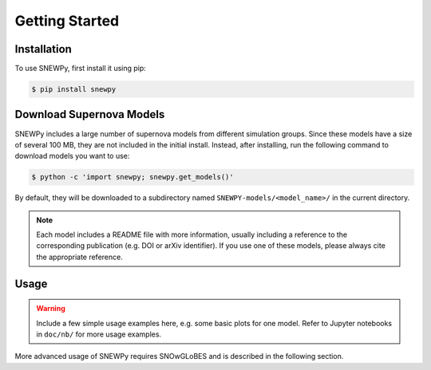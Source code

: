 Getting Started
===============

Installation
------------

To use SNEWPy, first install it using pip:

.. code-block:: console

   $ pip install snewpy


Download Supernova Models
-------------------------

SNEWPy includes a large number of supernova models from different simulation groups.
Since these models have a size of several 100 MB, they are not included in the initial install.
Instead, after installing, run the following command to download models you want to use:

.. code-block:: console

   $ python -c 'import snewpy; snewpy.get_models()'

By default, they will be downloaded to a subdirectory named ``SNEWPY-models/<model_name>/`` in the current directory.

.. note::

   Each model includes a README file with more information, usually including a reference to the corresponding publication
   (e.g. DOI or arXiv identifier). If you use one of these models, please always cite the appropriate reference.


Usage
-----

.. warning::

   Include a few simple usage examples here, e.g. some basic plots for one model.
   Refer to Jupyter notebooks in ``doc/nb/`` for more usage examples.

More advanced usage of SNEWPy requires SNOwGLoBES and is described in the following section.
